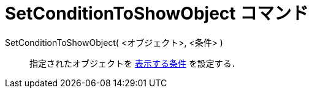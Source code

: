 = SetConditionToShowObject コマンド
ifdef::env-github[:imagesdir: /ja/modules/ROOT/assets/images]

SetConditionToShowObject( <オブジェクト>, <条件> )::
  指定されたオブジェクトを xref:/条件付き表示.adoc[表示する条件] を設定する．

